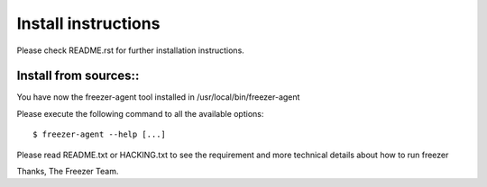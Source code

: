 Install instructions
====================

Please check README.rst for further installation instructions.

Install from sources::
----------------------

You have now the freezer-agent tool installed in /usr/local/bin/freezer-agent

Please execute the following command to all the available options::

  $ freezer-agent --help [...]

Please read README.txt or HACKING.txt to see the requirement and more
technical details about how to run freezer

Thanks, The Freezer Team.
